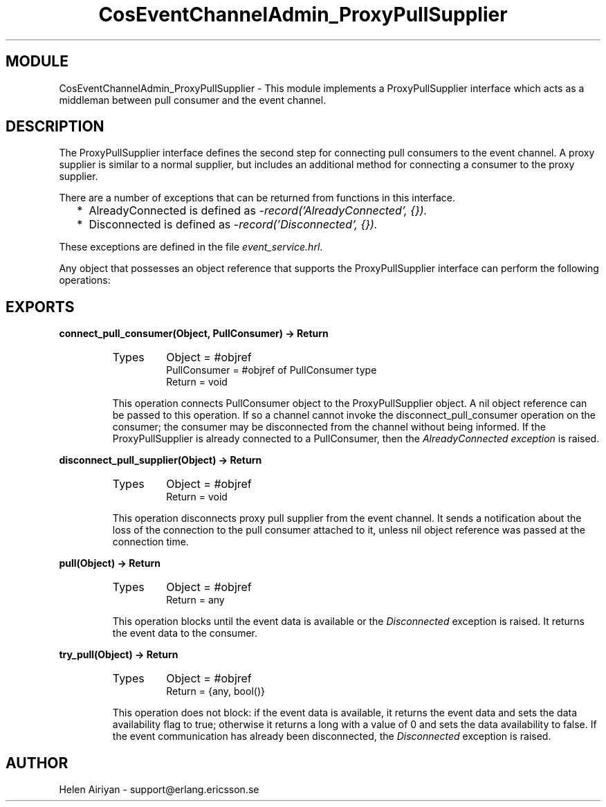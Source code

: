 .TH CosEventChannelAdmin_ProxyPullSupplier 3 "cosEvent  1.0.1.1" "Ericsson Utvecklings AB" "ERLANG MODULE DEFINITION"
.SH MODULE
CosEventChannelAdmin_ProxyPullSupplier \-  This module implements a ProxyPullSupplier interface which acts as a middleman between pull consumer and the event channel\&. 
.SH DESCRIPTION
.LP
The ProxyPullSupplier interface defines the second step for connecting pull consumers to the event channel\&. A proxy supplier is similar to a normal supplier, but includes an additional method for connecting a consumer to the proxy supplier\&. 
.LP
There are a number of exceptions that can be returned from functions in this interface\&. 
.RS 2
.TP 2
*
AlreadyConnected is defined as \fI-record(\&'AlreadyConnected\&', {})\&.\fR
.TP 2
*
Disconnected is defined as \fI-record(\&'Disconnected\&', {})\&.\fR
.RE
.LP
These exceptions are defined in the file \fIevent_service\&.hrl\fR\&. 
.LP
Any object that possesses an object reference that supports the ProxyPullSupplier interface can perform the following operations: 

.SH EXPORTS
.LP
.B
connect_pull_consumer(Object, PullConsumer) -> Return
.br
.RS
.TP
Types
Object = #objref
.br
PullConsumer = #objref of PullConsumer type
.br
Return = void
.br
.RE
.RS
.LP
This operation connects PullConsumer object to the ProxyPullSupplier object\&. A nil object reference can be passed to this operation\&. If so a channel cannot invoke the disconnect_pull_consumer operation on the consumer; the consumer may be disconnected from the channel without being informed\&. If the ProxyPullSupplier is already connected to a PullConsumer, then the \fIAlreadyConnected exception\fR is raised\&. 
.RE
.LP
.B
disconnect_pull_supplier(Object) -> Return
.br
.RS
.TP
Types
Object = #objref
.br
Return = void
.br
.RE
.RS
.LP
This operation disconnects proxy pull supplier from the event channel\&. It sends a notification about the loss of the connection to the pull consumer attached to it, unless nil object reference was passed at the connection time\&. 
.RE
.LP
.B
pull(Object) -> Return
.br
.RS
.TP
Types
Object = #objref
.br
Return = any
.br
.RE
.RS
.LP
This operation blocks until the event data is available or the \fIDisconnected\fR exception is raised\&. It returns the event data to the consumer\&. 
.RE
.LP
.B
try_pull(Object) -> Return
.br
.RS
.TP
Types
Object = #objref
.br
Return = {any, bool()}
.br
.RE
.RS
.LP
This operation does not block: if the event data is available, it returns the event data and sets the data availability flag to true; otherwise it returns a long with a value of 0 and sets the data availability to false\&. If the event communication has already been disconnected, the \fIDisconnected\fR exception is raised\&. 
.RE
.SH AUTHOR
.nf
Helen Airiyan - support@erlang.ericsson.se
.fi
